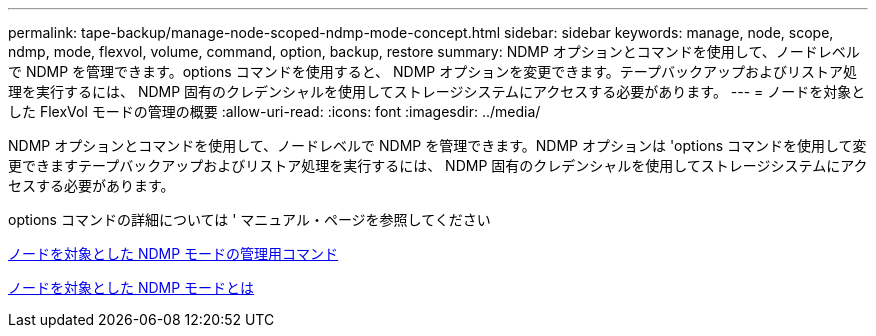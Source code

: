 ---
permalink: tape-backup/manage-node-scoped-ndmp-mode-concept.html 
sidebar: sidebar 
keywords: manage, node, scope, ndmp, mode, flexvol, volume, command, option, backup, restore 
summary: NDMP オプションとコマンドを使用して、ノードレベルで NDMP を管理できます。options コマンドを使用すると、 NDMP オプションを変更できます。テープバックアップおよびリストア処理を実行するには、 NDMP 固有のクレデンシャルを使用してストレージシステムにアクセスする必要があります。 
---
= ノードを対象とした FlexVol モードの管理の概要
:allow-uri-read: 
:icons: font
:imagesdir: ../media/


[role="lead"]
NDMP オプションとコマンドを使用して、ノードレベルで NDMP を管理できます。NDMP オプションは 'options コマンドを使用して変更できますテープバックアップおよびリストア処理を実行するには、 NDMP 固有のクレデンシャルを使用してストレージシステムにアクセスする必要があります。

options コマンドの詳細については ' マニュアル・ページを参照してください

xref:commands-manage-node-scoped-ndmp-reference.adoc[ノードを対象とした NDMP モードの管理用コマンド]

xref:node-scoped-ndmp-mode-concept.adoc[ノードを対象とした NDMP モードとは]
